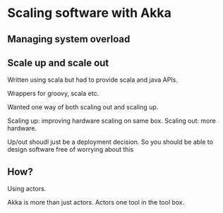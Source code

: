 * Scaling software with Akka

** Managing system overload

** Scale up and scale out

Written using scala but had to provide scala and java APIs.

Wrappers for groovy, scala etc.

Wanted one way of both scaling out and scaling up.

Scaling up: improving hardware scaling on same box. Scaling out: more
hardware.

Up/out shoudl just be a deployment decision. So you should be able to
design software free of worrying about this

** How?

Using actors.

Akka is more than just actors. Actors one tool in the tool box.

